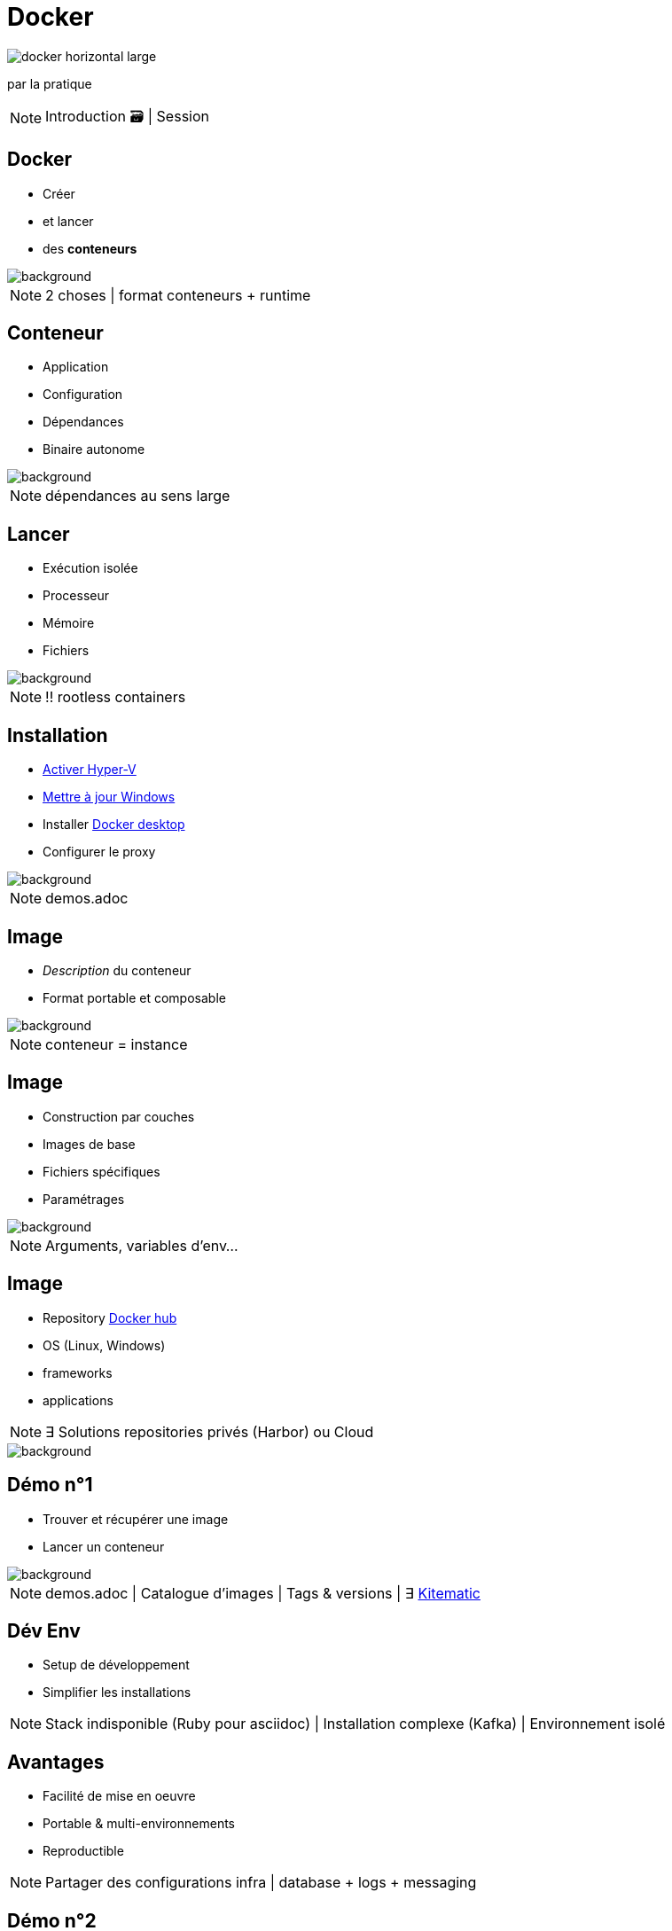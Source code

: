 = Docker
:imagesdir: assets/images
:revealjs_theme: night
:customcss: assets/css/presentation.css

image::docker_horizontal_large.png[]

par la pratique

[NOTE.speaker]
--
Introduction 🗃️ |
Session
--

== Docker

[%step]
* Créer
* et lancer
* des *conteneurs* 

image::vernon-raineil-cenzon-364156.jpg[background]

[NOTE.speaker]
--
2 choses |
format conteneurs + runtime
--

== Conteneur

[%step]
* Application
* Configuration
* Dépendances
* Binaire autonome

image::chuttersnap-418291.jpg[background]

[NOTE.speaker]
--
dépendances au sens large
--

== Lancer

[%step]
* Exécution isolée
* Processeur
* Mémoire
* Fichiers

image::chuttersnap-418291.jpg[background]

[NOTE.speaker]
--
!! rootless containers
--

== Installation

[%step]
* https://docs.microsoft.com/en-us/virtualization/hyper-v-on-windows/quick-start/enable-hyper-v#enable-hyper-v-using-powershell[Activer Hyper-V]
* https://support.microsoft.com/en-us/help/3159635/windows-10-update-assistant[Mettre à jour Windows]
* Installer https://www.docker.com/products/docker-desktop[Docker desktop]
* Configurer le proxy

image::computer-1895383_1920.jpg[background]

[NOTE.speaker]
--
demos.adoc
--

== Image

[%step]
* _Description_ du conteneur
* Format portable et composable

image::16743940721_86774e08d0_h.jpg[background]

[NOTE.speaker]
--
conteneur = instance
--

== Image

[%step]
* Construction par couches
* Images de base
* Fichiers spécifiques
* Paramétrages 

image::16743940721_86774e08d0_h.jpg[background]

[NOTE.speaker]
--
Arguments, variables d'env...
--

== Image

[%step]
* Repository https://hub.docker.com/explore/[Docker hub]
* OS (Linux, Windows)
* frameworks 
* applications

[NOTE.speaker]
--
∃ Solutions repositories privés (Harbor) ou Cloud
--

image::16743940721_86774e08d0_h.jpg[background]

== Démo n°1

[%step]
* Trouver et récupérer une image
* Lancer un conteneur

image::computer-1895383_1920.jpg[background]

[NOTE.speaker]
--
demos.adoc |
Catalogue d'images |
Tags & versions |
∃ https://download.docker.com/kitematic/Kitematic-Windows.zip[Kitematic]

--

== Dév Env

[%step]
* Setup de développement
* Simplifier les installations

[NOTE.speaker]
--
Stack indisponible (Ruby pour asciidoc) |
Installation complexe (Kafka) |
Environnement isolé 
--

== Avantages

[%step]
* Facilité de mise en oeuvre
* Portable & multi-environnements
* Reproductible

[NOTE.speaker]
--
Partager des configurations infra | 
database + logs + messaging
--

== Démo n°2

* Démarrer SQL Server

image::computer-1895383_1920.jpg[background]

[NOTE.speaker]
--
Mappage de Ports |
Nommage
--

== Commandes de base

[%step]
* `docker pull`
* `docker run`, `docker exec`
* `docker ps`, `docker stop`
* `docker rm`, `docker rmi`
* ...

[NOTE.speaker]
--
CLI essentiellement
--

== Démo n°3

[%step]
* Docker CLI
* Commandes de base

image::computer-1895383_1920.jpg[background]

== Est si... ?

[%step]
* Construire ses propres images
* Packager et deployer facilement
* Cibler la prod

[NOTE.speaker]
--
Avantages |
Automatisation
--

== Le Dockerfile

[%step]
* Créer ses propres images
* Ficher versionné
* Construction par couches

image::vegetable-2982363_1920.jpg[background]

== Instructions de base

[%step]
* `FROM`
* `ADD`
* `RUN`
* `CMD`, `ENTRYPOINT`
* ...

image::vegetable-2982363_1920.jpg[background]

[NOTE.speaker]
--
Images de base |
Fichiers spécifiques |
Paramétrages |
Point d'entrée |
Stratégies de build
--

== Le Dockerfile

[%step]
* `docker build`
* `docker publish`

image::vegetable-2982363_1920.jpg[background]

[NOTE.speaker]
--
tags / versions
--

== Démo n°4

[%step]
* Constuire une image
* Lancer un conteneur
* Nettoyer

image::computer-1895383_1920.jpg[background]

== Conclusion

[%step]
* Créer et lancer des *conteneurs* 
* Setup de développement

image::vernon-raineil-cenzon-364156.jpg[background]

[NOTE.speaker]
--
Partie 2
--

== Questions

image::camylla-battani-AoqgGAqrLpU-unsplash.jpg[background]


